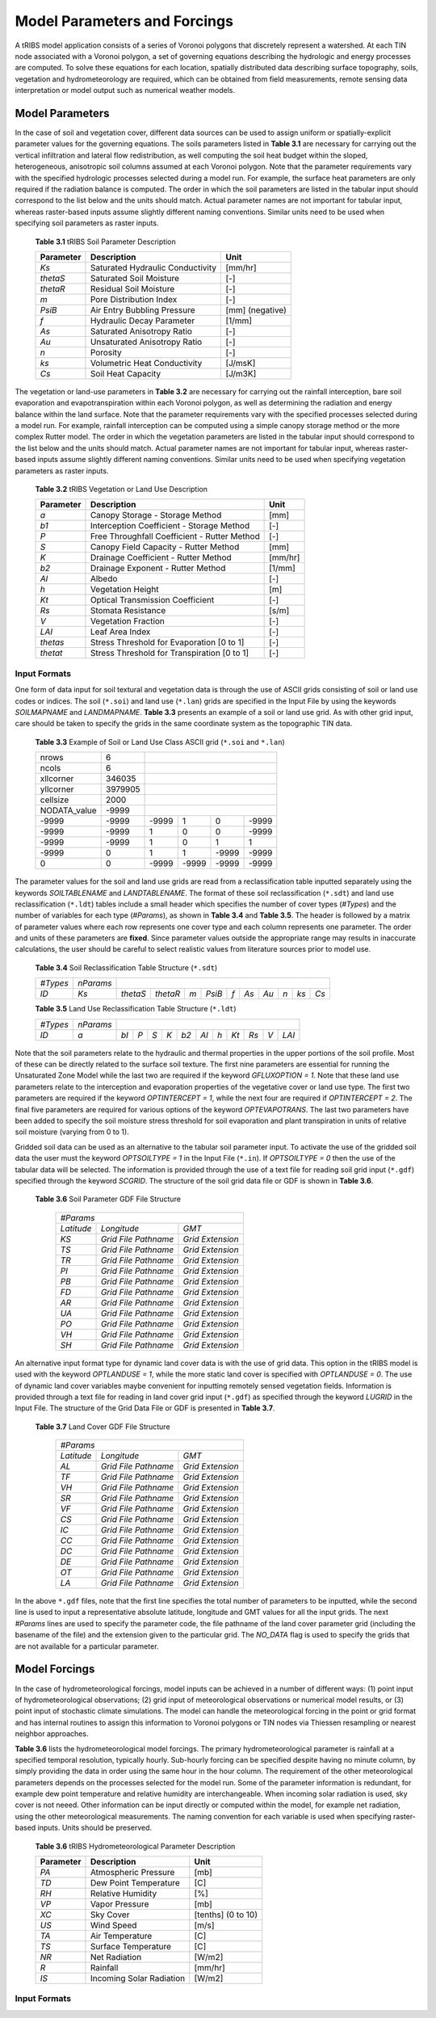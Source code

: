 Model Parameters and Forcings
==============================

A tRIBS model application consists of a series of Voronoi polygons that discretely represent a watershed. At each TIN node associated with a Voronoi polygon, a set of governing equations describing the hydrologic and energy processes are computed. To solve these equations for each location, spatially distributed data describing surface topography, soils, vegetation and hydrometeorology are required, which can be obtained from field measurements, remote sensing data interpretation or model output such as numerical weather models. 

Model Parameters
------------------

In the case of soil and vegetation cover, different data sources can be used to assign uniform or spatially-explicit parameter values for the governing equations. The soils parameters listed in **Table 3.1** are necessary for carrying out the vertical infiltration and lateral flow redistribution, as well computing the soil heat budget within the sloped, heterogeneous, anisotropic soil columns assumed at each Voronoi polygon. Note that the parameter requirements vary with the specified hydrologic processes selected during a model run. For example, the surface heat parameters are only required if the radiation balance is computed. The order in which the soil parameters are listed in the tabular input should correspond to the list below and the units should match. Actual parameter names are not important for tabular input, whereas raster-based inputs assume slightly different naming conventions. Similar units need to be used when specifying soil parameters as raster inputs. 

        **Table 3.1** tRIBS Soil Parameter Description

        .. tabularcolumns:: |c|c|c|

        +--------------------+-----------------------------------------------+--------------------+
        |  **Parameter**     |  **Description**                              |  **Unit**          |
        +--------------------+-----------------------------------------------+--------------------+
        |  *Ks*              |  Saturated Hydraulic Conductivity             |  [mm/hr]           |
        +--------------------+-----------------------------------------------+--------------------+
        |  *thetaS*          |  Saturated Soil Moisture                      |  [-]               |
        +--------------------+-----------------------------------------------+--------------------+
        |  *thetaR*          |  Residual Soil Moisture                       |  [-]               |
        +--------------------+-----------------------------------------------+--------------------+
        |  *m*               |  Pore Distribution Index                      |  [-]               |
        +--------------------+-----------------------------------------------+--------------------+
        |  *PsiB*            |  Air Entry Bubbling Pressure                  |  [mm] (negative)   |
        +--------------------+-----------------------------------------------+--------------------+
        |  *f*               |  Hydraulic Decay Parameter                    |  [1/mm]            |
        +--------------------+-----------------------------------------------+--------------------+
        |  *As*              |  Saturated Anisotropy Ratio                   |  [-]               |
        +--------------------+-----------------------------------------------+--------------------+
        |  *Au*              |  Unsaturated Anisotropy Ratio                 |  [-]               |
        +--------------------+-----------------------------------------------+--------------------+
        |  *n*               |  Porosity                                     |  [-]               |
        +--------------------+-----------------------------------------------+--------------------+
        |  *ks*              |  Volumetric Heat Conductivity                 |  [J/msK]           |
        +--------------------+-----------------------------------------------+--------------------+
        |  *Cs*              |  Soil Heat Capacity                           |  [J/m3K]           |
        +--------------------+-----------------------------------------------+--------------------+

The vegetation or land-use parameters in **Table 3.2** are necessary for carrying out the rainfall interception, bare soil evaporation and evapotranspiration within each Voronoi polygon, as well as determining the radiation and energy balance within the land surface. Note that the parameter requirements vary with the specified processes selected during a model run. For example, rainfall interception can be computed using a simple canopy storage method or the more complex Rutter model. The order in which the vegetation parameters are listed in the tabular input should correspond to the list below and the units should match. Actual parameter names are not important for tabular input, whereas raster-based inputs assume slightly different naming conventions. Similar units need to be used when specifying vegetation parameters as raster inputs. 

        **Table 3.2** tRIBS Vegetation or Land Use Description

        .. tabularcolumns:: |c|c|c|

        +--------------------+-----------------------------------------------+--------------------+
        |  **Parameter**     |  **Description**                              |  **Unit**          |
        +--------------------+-----------------------------------------------+--------------------+
        |  *a*               |  Canopy Storage - Storage Method              |  [mm]              |
        +--------------------+-----------------------------------------------+--------------------+
        |  *b1*              |  Interception Coefficient - Storage Method    |  [-]               |
        +--------------------+-----------------------------------------------+--------------------+
        |  *P*               |  Free Throughfall Coefficient - Rutter Method |  [-]               |
        +--------------------+-----------------------------------------------+--------------------+
        |  *S*               |  Canopy Field Capacity - Rutter Method        |  [mm]              |
        +--------------------+-----------------------------------------------+--------------------+
        |  *K*               |  Drainage Coefficient - Rutter Method         |  [mm/hr]           |
        +--------------------+-----------------------------------------------+--------------------+
        |  *b2*              |  Drainage Exponent - Rutter Method            |  [1/mm]            |
        +--------------------+-----------------------------------------------+--------------------+
        |  *Al*              |  Albedo                                       |  [-]               |
        +--------------------+-----------------------------------------------+--------------------+
        |  *h*               |  Vegetation Height                            |  [m]               |
        +--------------------+-----------------------------------------------+--------------------+
        |  *Kt*              |  Optical Transmission Coefficient             |  [-]               |
        +--------------------+-----------------------------------------------+--------------------+
        |  *Rs*              |  Stomata Resistance                           |  [s/m]             |
        +--------------------+-----------------------------------------------+--------------------+
        |  *V*               |  Vegetation Fraction                          |  [-]               |
        +--------------------+-----------------------------------------------+--------------------+
        |  *LAI*             |  Leaf Area Index                              |  [-]               |
        +--------------------+-----------------------------------------------+--------------------+
        |  *thetas*          |   Stress Threshold for Evaporation [0 to 1]   |  [-]               |
        +--------------------+-----------------------------------------------+--------------------+
        |  *thetat*          |   Stress Threshold for Transpiration [0 to 1] |  [-]               |
        +--------------------+-----------------------------------------------+--------------------+

Input Formats
~~~~~~~~~~~~~~

One form of data input for soil textural and vegetation data is through the use of ASCII grids consisting of soil or land use codes or indices. The soil (``*.soi``) and land use (``*.lan``) grids are specified in the Input File by using the keywords *SOILMAPNAME* and *LANDMAPNAME*. **Table 3.3** presents an example of a soil or land use grid. As with other grid input, care should be taken to specify the grids in the same coordinate system as the topographic TIN data. 

            **Table 3.3** Example of Soil or Land Use Class ASCII grid (``*.soi`` and ``*.lan``)

            .. tabularcolumns:: |c|c|c|c|c|c|

            +----------------+---------+---------+---------+---------+---------+
            |  nrows         |    6    |                                       |
            +----------------+---------+---------+---------+---------+---------+
            |  ncols         |    6    |                                       |
            +----------------+---------+---------+---------+---------+---------+
            |  xllcorner     | 346035  |                                       |
            +----------------+---------+---------+---------+---------+---------+
            |  yllcorner     | 3979905 |                                       |
            +----------------+---------+---------+---------+---------+---------+
            |  cellsize      |   2000  |                                       |
            +----------------+---------+---------+---------+---------+---------+
            |  NODATA_value  |  -9999  |                                       |
            +----------------+---------+---------+---------+---------+---------+
            |  -9999         |  -9999  |  -9999  |   1     |    0    |  -9999  |
            +----------------+---------+---------+---------+---------+---------+
            |  -9999         |  -9999  |    1    |    0    |    0    |  -9999  |
            +----------------+---------+---------+---------+---------+---------+
            |  -9999         |  -9999  |    1    |    0    |    1    |    1    |
            +----------------+---------+---------+---------+---------+---------+
            |  -9999         |    0    |    1    |    1    |  -9999  |  -9999  |
            +----------------+---------+---------+---------+---------+---------+
            |    0           |    0    |  -9999  |  -9999  |  -9999  |  -9999  |
            +----------------+---------+---------+---------+---------+---------+

The parameter values for the soil and land use grids are read from a reclassification table inputted separately using the keywords *SOILTABLENAME* and *LANDTABLENAME*. The format of these soil reclassification (``*.sdt``) and land use reclassification (``*.ldt``) tables include a small header which specifies the number of cover types (*#Types*) and the number of variables for each type (*#Params*), as shown in **Table 3.4** and **Table 3.5**. The header is followed by a matrix of parameter values where each row represents one cover type and each column represents one parameter. The order and units of these parameters are **fixed**. Since parameter values outside the appropriate range may results in inaccurate calculations, the user should be careful to select realistic values from literature sources prior to model use.

            **Table 3.4** Soil Reclassification Table Structure (``*.sdt``)

            .. tabularcolumns:: |c|c|c|c|c|c|c|c|c|c|c|c|

            +---------+---------+---------+---------+-----+--------+-----+------+------+-----+-----+-----+
            |*#Types* |*nParams*|                                                                        |
            +---------+---------+---------+---------+-----+--------+-----+------+------+-----+-----+-----+
            |  *ID*   |  *Ks*   |*thetaS* |*thetaR* | *m* | *PsiB* | *f* | *As* | *Au* | *n* | *ks*| *Cs*|
            +---------+---------+---------+---------+-----+--------+-----+------+------+-----+-----+-----+

            **Table 3.5** Land Use Reclassification Table Structure (``*.ldt``)

            .. tabularcolumns:: |c|c|c|c|c|c|c|c|c|c|c|c|c|

            +---------+---------+------+----+-----+-----+-----+------+-----+------+-----+-----+------+
            |*#Types* |*nParams*|                                                                    |
            +---------+---------+------+----+-----+-----+-----+------+-----+------+-----+-----+------+
            |  *ID*   |  *a*    | *bI* |*P* | *S* | *K* | *b2*| *Al* | *h* | *Kt* | *Rs*| *V* | *LAI*|
            +---------+---------+------+----+-----+-----+-----+------+-----+------+-----+-----+------+

Note that the soil parameters relate to the hydraulic and thermal properties in the upper portions of the soil profile. Most of these can be directly related to the surface soil texture. The first nine parameters are essential for running the Unsaturated Zone Model while the last two are required if the keyword *GFLUXOPTION = 1*. Note that these land use parameters relate to the interception and evaporation properties of the vegetative cover or land use type. The first two parameters are required if the keyword *OPTINTERCEPT = 1*, while the next four are required if *OPTINTERCEPT = 2*. The final five parameters are required for various options of the keyword *OPTEVAPOTRANS*. The last two parameters have been added to specify the soil moisture stress threshold for soil evaporation and plant transpiration in units of relative soil moisture (varying from 0 to 1).

Gridded soil data can be used as an alternative to the tabular soil parameter input. To activate the use of the gridded soil data the user must the keyword *OPTSOILTYPE = 1* in the Input File (``*.in``). If *OPTSOILTYPE = 0* then the use of the tabular data will be selected. The information is provided through the use of a text file for reading soil grid input (``*.gdf``) specified through the keyword *SCGRID*. The structure of the soil grid data file or GDF is shown in **Table 3.6**. 

    **Table 3.6** Soil Parameter GDF File Structure

            .. tabularcolumns::  |c|c|c|

            +------------+-----------------------+------------------+
            | *#Params*                                             |
            +------------+-----------------------+------------------+
            | *Latitude* |  *Longitude*          |  *GMT*           |
            +------------+-----------------------+------------------+
            | *KS*       |  *Grid File Pathname* | *Grid Extension* |
            +------------+-----------------------+------------------+
            | *TS*       |  *Grid File Pathname* | *Grid Extension* |
            +------------+-----------------------+------------------+
            | *TR*       |  *Grid File Pathname* | *Grid Extension* |
            +------------+-----------------------+------------------+
            | *PI*       |  *Grid File Pathname* | *Grid Extension* |
            +------------+-----------------------+------------------+
            | *PB*       |  *Grid File Pathname* | *Grid Extension* |
            +------------+-----------------------+------------------+
            | *FD*       |  *Grid File Pathname* | *Grid Extension* |
            +------------+-----------------------+------------------+
            | *AR*       |  *Grid File Pathname* | *Grid Extension* |
            +------------+-----------------------+------------------+
            | *UA*       |  *Grid File Pathname* | *Grid Extension* |
            +------------+-----------------------+------------------+
            | *PO*       |  *Grid File Pathname* | *Grid Extension* |
            +------------+-----------------------+------------------+
            | *VH*       |  *Grid File Pathname* | *Grid Extension* |
            +------------+-----------------------+------------------+
            | *SH*       |  *Grid File Pathname* | *Grid Extension* |
            +------------+-----------------------+------------------+

An alternative input format type for dynamic land cover data is with the use of grid data. This option in the tRIBS model is used with the keyword *OPTLANDUSE = 1*, while the more static land cover is specified with *OPTLANDUSE = 0*. The use of dynamic land cover variables maybe convenient for inputting remotely sensed vegetation fields. Information is provided through a text file for reading in land cover grid input (``*.gdf``) as specified through the keyword *LUGRID* in the Input File. The structure of the Grid Data File or GDF is presented in **Table 3.7**.

    **Table 3.7** Land Cover GDF File Structure

            .. tabularcolumns::  |c|c|c|

            +------------+-----------------------+------------------+
            | *#Params*                                             |
            +------------+-----------------------+------------------+
            | *Latitude* |  *Longitude*          |  *GMT*           |
            +------------+-----------------------+------------------+
            | *AL*       |  *Grid File Pathname* | *Grid Extension* |
            +------------+-----------------------+------------------+
            | *TF*       |  *Grid File Pathname* | *Grid Extension* |
            +------------+-----------------------+------------------+
            | *VH*       |  *Grid File Pathname* | *Grid Extension* |
            +------------+-----------------------+------------------+
            | *SR*       |  *Grid File Pathname* | *Grid Extension* |
            +------------+-----------------------+------------------+
            | *VF*       |  *Grid File Pathname* | *Grid Extension* |
            +------------+-----------------------+------------------+
            | *CS*       |  *Grid File Pathname* | *Grid Extension* |
            +------------+-----------------------+------------------+
            | *IC*       |  *Grid File Pathname* | *Grid Extension* |
            +------------+-----------------------+------------------+
            | *CC*       |  *Grid File Pathname* | *Grid Extension* |
            +------------+-----------------------+------------------+
            | *DC*       |  *Grid File Pathname* | *Grid Extension* |
            +------------+-----------------------+------------------+
            | *DE*       |  *Grid File Pathname* | *Grid Extension* |
            +------------+-----------------------+------------------+
            | *OT*       |  *Grid File Pathname* | *Grid Extension* |
            +------------+-----------------------+------------------+
            | *LA*       |  *Grid File Pathname* | *Grid Extension* |
            +------------+-----------------------+------------------+

In the above ``*.gdf`` files, note that the first line specifies the total number of parameters to be inputted, while the second line is used to input a representative absolute latitude, longitude and GMT values for all the input grids. The next *#Params* lines are used to specify the parameter code, the file pathname of the land cover parameter grid (including the basename of the file) and the extension given to the particular grid. The *NO_DATA* flag is used to specify the grids that are not available for a particular parameter. 

Model Forcings
----------------

In the case of hydrometeorological forcings, model inputs can be achieved in a number of different ways: (1) point input of hydrometeorological observations; (2) grid input of meteorological observations or numerical model results, or (3) point input of stochastic climate simulations. The model can handle the meteorological forcing in the point or grid format and has internal routines to assign this information to Voronoi polygons or TIN nodes via Thiessen resampling or nearest neighbor approaches.

**Table 3.6** lists the hydrometeorological model forcings. The primary hydrometeorological parameter is rainfall at a specified temporal resolution, typically hourly. Sub-hourly forcing can be specified despite having no minute column, by simply providing the data in order using the same hour in the hour column. The requirement of the other meteorological parameters depends on the processes selected for the model run. Some of the parameter information is redundant, for example dew point temperature and relative humidity are interchangeable. When incoming solar radiation is used, sky cover is not neeed. Other information can be input directly or computed within the model, for example net radiation, using the other meteorological measurements. The naming convention for each variable is used when specifying raster-based inputs. Units should be preserved. 

        **Table 3.6** tRIBS Hydrometeorological Parameter Description

        .. tabularcolumns:: |c|c|c|

        +--------------------+-----------------------------------------------+--------------------+
        |  **Parameter**     |  **Description**                              |  **Unit**          |
        +--------------------+-----------------------------------------------+--------------------+
        |  *PA*              |  Atmospheric Pressure                         |  [mb]              |
        +--------------------+-----------------------------------------------+--------------------+
        |  *TD*              |  Dew Point Temperature                        |  [C]               |
        +--------------------+-----------------------------------------------+--------------------+
        |  *RH*              |  Relative Humidity                            |  [%]               |
        +--------------------+-----------------------------------------------+--------------------+
        |  *VP*              |  Vapor Pressure                               |  [mb]              |
        +--------------------+-----------------------------------------------+--------------------+
        |  *XC*              |  Sky Cover                                    |  [tenths] (0 to 10)|
        +--------------------+-----------------------------------------------+--------------------+
        |  *US*              |  Wind Speed                                   |  [m/s]             |
        +--------------------+-----------------------------------------------+--------------------+
        |  *TA*              |  Air Temperature                              |  [C]               |
        +--------------------+-----------------------------------------------+--------------------+
        |  *TS*              |  Surface Temperature                          |  [C]               |
        +--------------------+-----------------------------------------------+--------------------+
        |  *NR*              |  Net Radiation                                |  [W/m2]            |
        +--------------------+-----------------------------------------------+--------------------+
        |  *R*               |  Rainfall                                     |  [mm/hr]           |
        +--------------------+-----------------------------------------------+--------------------+
        |  *IS*              |  Incoming Solar Radiation                     |  [W/m2]            |
        +--------------------+-----------------------------------------------+--------------------+

Input Formats
~~~~~~~~~~~~~~
